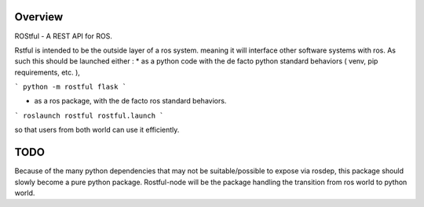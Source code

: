 Overview
========

ROStful - A REST API for ROS.

Rstful is intended to be the outside layer of a ros system. meaning it will interface other software systems with ros.
As such this should be launched either :
* as a python code with the de facto python standard behaviors ( venv, pip requirements, etc. ),

```
python -m rostful flask
```

* as a ros package, with the de facto ros standard behaviors.

```
roslaunch rostful rostful.launch
```

so that users from both world can use it efficiently.

TODO
====

Because of the many python dependencies that may not be suitable/possible to expose via rosdep, this package should slowly become a pure python package.
Rostful-node will be the package handling the transition from ros world to python world.

